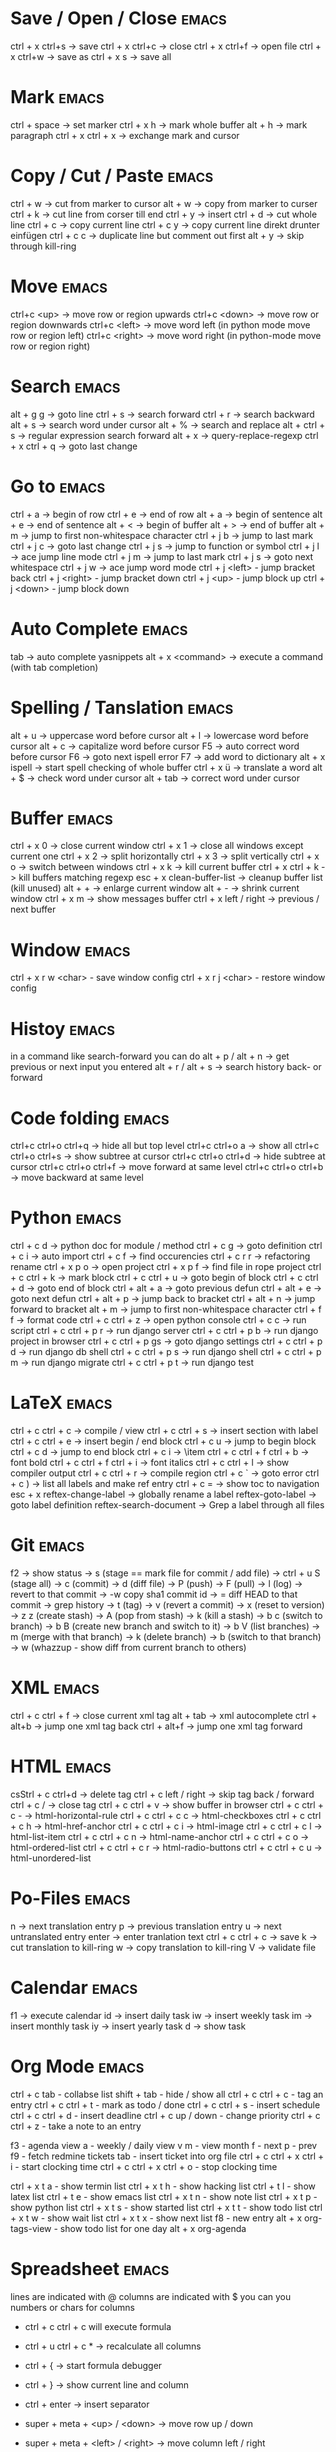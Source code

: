 * Save / Open / Close 						      :emacs:
ctrl + x ctrl+s -> save
ctrl + x ctrl+c -> close
ctrl + x ctrl+f -> open file
ctrl + x ctrl+w -> save as
ctrl + x s      -> save all

* Mark 								      :emacs:
ctrl + space         -> set marker
ctrl + x h           -> mark whole buffer
alt  + h             -> mark paragraph
ctrl + x ctrl + x    -> exchange mark and cursor

* Copy / Cut / Paste 						      :emacs:
ctrl + w     -> cut from marker to cursor
alt  + w     -> copy from marker to curser
ctrl + k     -> cut line from corser till end
ctrl + y     -> insert
ctrl + d     -> cut whole line
ctrl + c     -> copy current line
ctrl + c y   -> copy current line direkt drunter einfügen
ctrl + c c   -> duplicate line but comment out first
alt  + y     -> skip through kill-ring

* Move 								      :emacs:
ctrl+c <up>    -> move row or region upwards
ctrl+c <down>  -> move row or region downwards
ctrl+c <left>  -> move word left (in python mode move row or region left)
ctrl+c <right> -> move word right (in python-mode move row or region right)

* Search 							      :emacs:
alt  + g g        -> goto line
ctrl + s          -> search forward
ctrl + r          -> search backward
alt + s           -> search word under cursor
alt  + %          -> search and replace
alt  + ctrl + s   -> regular expression search forward
alt  + x          -> query-replace-regexp
ctrl + x ctrl + q -> goto last change

* Go to 							      :emacs:
ctrl + a -> begin of row
ctrl + e -> end of row
alt  + a -> begin of sentence
alt  + e -> end of sentence
alt  + < -> begin of buffer
alt  + > -> end of buffer
alt  + m   -> jump to first non-whitespace character
ctrl + j b -> jump to last mark
ctrl + j c -> goto last change
ctrl + j s -> jump to function or symbol
ctrl + j l -> ace jump line mode
ctrl + j m -> jump to last mark
ctrl + j s -> goto next whitespace
ctrl + j w -> ace jump word mode
ctrl + j <left> - jump bracket back
ctrl + j <right> - jump bracket down
ctrl + j <up> - jump block up
ctrl + j <down> - jump block down

* Auto Complete 						      :emacs:
tab                -> auto complete yasnippets
alt  + x <command> -> execute a command (with tab completion)

* Spelling / Tanslation 					      :emacs:
alt + u        -> uppercase word before cursor
alt + l        -> lowercase word before cursor
alt + c        -> capitalize word before cursor
F5             -> auto correct word before cursor
F6             -> goto next ispell error
F7             -> add word to dictionary
alt + x ispell -> start spell checking of whole buffer
ctrl + x ü     -> translate a word
alt  + $       -> check word under cursor
alt  + tab     -> correct word under cursor

* Buffer 							      :emacs:
ctrl + x 0 -> close current window ctrl + x 1 -> close all windows
except current one ctrl + x 2 -> split horizontally ctrl + x 3 ->
split vertically ctrl + x o -> switch between windows ctrl + x k ->
kill current buffer ctrl + x ctrl + k -> kill buffers matching regexp
esc + x clean-buffer-list -> cleanup buffer list (kill unused)
alt + + -> enlarge
current window alt + - -> shrink current window ctrl + x m -> show
messages buffer ctrl + x left / right -> previous / next buffer
* Window                                                              :emacs:
ctrl + x r w <char>  - save window config
ctrl + x r j <char>  - restore window config

* Histoy                                                              :emacs:
in a command like search-forward you can do
alt + p / alt + n       -> get previous or next input you entered
alt + r / alt + s       -> search history back- or forward
* Code folding							      :emacs:
ctrl+c ctrl+o ctrl+q -> hide all but top level
ctrl+c ctrl+o a -> show all
ctrl+c ctrl+o ctrl+s -> show subtree at cursor
ctrl+c ctrl+o ctrl+d -> hide subtree at cursor
ctrl+c ctrl+o ctrl+f -> move forward at same level
ctrl+c ctrl+o ctrl+b -> move backward at same level

* Python 							      :emacs:
ctrl + c d          -> python doc for module / method
ctrl + c g          -> goto definition
ctrl + c i          -> auto import
ctrl + c f          -> find occurencies
ctrl + c r r        -> refactoring rename
ctrl + x p o        -> open project
ctrl + x p f        -> find file in rope project
ctrl + c ctrl + k   -> mark block
ctrl + c ctrl + u   -> goto begin of block
ctrl + c ctrl + d   -> goto end of block
ctrl + alt + a      -> goto previous defun
ctrl + alt + e      -> goto next defun
ctrl + alt + p      -> jump back to bracket
ctrl + alt + n      -> jump forward to bracket
alt  + m            -> jump to first non-whitespace character
ctrl + f f          -> format code
ctrl + c ctrl + z   -> open python console
ctrl + c c          -> run script
ctrl + c ctrl + p r -> run django server
ctrl + c ctrl + p b -> run django project in browser
ctrl + c ctrl + p gs -> goto django settings
ctrl + c ctrl + p d  -> run django db shell
ctrl + c ctrl + p s  -> run django shell
ctrl + c ctrl + p m  -> run django migrate
ctrl + c ctrl + p t  -> run django test

* LaTeX 							      :emacs:
ctrl + c ctrl + c          -> compile / view
ctrl + c ctrl + s          -> insert section with label
ctrl + c ctrl + e          -> insert begin / end block
ctrl + c u                 -> jump to begin block
ctrl + c d                 -> jump to end block
ctrl + c i                 -> \item
ctrl + c ctrl + f ctrl + b -> font bold
ctrl + c ctrl + f ctrl + i -> font italics
ctrl + c ctrl + l          -> show compiler output
ctrl + c ctrl + r          -> compile region
ctrl + c `                 -> goto error
ctrl + c )                 -> list all labels and make ref entry
ctrl + c =                 -> show toc to navigation
esc + x
   reftex-change-label     -> globally rename a label
   reftex-goto-label       -> goto label definition
   reftex-search-document  -> Grep a label through all files
* Git 								      :emacs:
f2             -> show status
               -> s (stage == mark file for commit / add file)
               -> ctrl + u S (stage all)
               -> c (commit)
               -> d (diff file)
               -> P (push)
               -> F (pull)
               -> l (log)
                 -> revert to that commit
                 -> \C-w copy sha1 commit id
                 -> = diff HEAD to that commit
                 -> grep history
               -> t (tag)
               -> v (revert a commit)
               -> x (reset to version)
               -> z z (create stash)
                 -> A (pop from stash)
                 -> k (kill a stash)
               -> b c (switch to branch)
               -> b B (create new branch and switch to it)
               -> b V (list branches)
                 -> m (merge with that branch)
                 -> k (delete branch)
                 -> b (switch to that branch)
               -> w (whazzup - show diff from current branch to others)
* XML 								      :emacs:
ctrl + c ctrl + f -> close current xml tag
alt  + tab        -> xml autocomplete
ctrl + alt+b      -> jump one xml tag back
ctrl + alt+f      -> jump one xml tag forward

* HTML 								      :emacs:
csStrl + c ctrl+d       -> delete tag
ctrl + c left / right -> skip tag back / forward
ctrl + c /            -> close tag
ctrl + c ctrl + v     -> show buffer in browser
ctrl + c ctrl + c -   ->  html-horizontal-rule
ctrl + c ctrl + c c   ->  html-checkboxes
ctrl + c ctrl + c h   ->  html-href-anchor
ctrl + c ctrl + c i   ->  html-image
ctrl + c ctrl + c l   ->  html-list-item
ctrl + c ctrl + c n   ->  html-name-anchor
ctrl + c ctrl + c o   ->  html-ordered-list
ctrl + c ctrl + c r   ->  html-radio-buttons
ctrl + c ctrl + c u   ->  html-unordered-list

* Po-Files							      :emacs:
n -> next translation entry
p -> previous translation entry
u -> next untranslated entry
enter -> enter tranlation text
  ctrl + c ctrl + c -> save
k -> cut translation to kill-ring
w -> copy translation to kill-ring
V -> validate file

* Calendar                                                            :emacs:
f1 -> execute calendar
id -> insert daily task
iw -> insert weekly  task
im -> insert monthly task
iy -> insert yearly task
d  -> show task

* Org Mode                                                            :emacs:
ctrl + c tab            - collabse list
shift + tab           - hide / show all
ctrl + c ctrl + c     - tag an entry
ctrl + c ctrl + t     - mark as todo / done
ctrl + c ctrl + s     - insert schedule
ctrl + c ctrl + d     - insert deadline
ctrl + c up / down    - change priority
ctrl + c ctrl + z     - take a note to an entry

f3                    - agenda view
  a - weekly / daily view
  v m - view month
  f - next
  p - prev
f9                    - fetch redmine tickets
  tab                 - insert ticket into org file
ctrl + c ctrl + x ctrl + i - start clocking time
ctrl + c ctrl + x ctrl + o - stop clocking time

ctrl + x t a          - show termin list
ctrl + x t h          - show hacking list
ctrl + t l            - show latex list
ctrl + t e            - show emacs list
ctrl + x t n          - show note list
ctrl + x t p          - show python list
ctrl + x t s          - show started list
ctrl + x t t          - show todo list
ctrl + x t w          - show wait list
ctrl + x t x          - show next list
f8                    - new entry
alt + x org-tags-view - show todo list for one day
alt + x org-agenda

* Spreadsheet 							      :emacs:
lines are indicated with @
columns are indicated with $
you can you numbers or chars for columns

- ctrl + c ctrl + c will execute formula
- ctrl + u ctrl + c * -> recalculate all columns

- ctrl + { -> start formula debugger
- ctrl + } -> show current line and column
- ctrl + enter -> insert separator
- super + meta + <up> / <down> -> move row up / down
- super + meta + <left> / <right> -> move column left / right

- sum a column =vsum(@2..@-1)
- calc time durations ='(with-time t (- $3 $2))

* YaSnippet 							      :emacs:
alt + x yas/new-snippet    -> create new template

# -*- mode: snippet -*-
# name: Name
# key: Name
# --

Template with
${1:varname}
$0 -> End of template

* sudo 								      :emacs:
/sudo::/etc/z.b.conf - sudo edit

* retangle edit 						      :emacs:
mark region, than ctrl+x r t and # (comment all lines in region)
ctrl+x r k delete alle comment characters

* Remote Edit 							      :emacs:
# ftp edit
/ftp:ftp1049583-balle@wp079.webpack.hosteurope.de:/

* debugging lisp 						      :emacs:
alt  + x edebug-all-defs than alt + x edebug-defun behind function
ctrl + alt  f syntax check forward
ctrl + alt  b syntax check backward
mit ctrl + x ctrl + e execute statement

* Bookmarks 							      :emacs:
ctrl + x r m              -> set bookmark
ctrl + x r b              -> goto bookmark
ctrl + x r l              -> list bookmarks
ctrl + x r d              -> delete bookmark
ctrl + x r s              -> save bookmarks
ctrl + space ctrl + space -> push pos to mark ring
ctrl + x ctrl + space     -> globally goto last pos in mark ring
ctrl + u ctrl + space     -> goto last pos in mark ring in current buffer
* Macros 							      :emacs:
ctrl + x ( -> begin macro recording
ctrl + x ) -> end macro recording
ctrl + x e -> execute last macro on current line
esc + x apply-macro-to-region-lines -> run last macro on each line of region
esc+x name-last-kbg-macro - to give macro a name for this session
esc+x insert-kbd-macro - to save macro in a file
ctrl + c k p - previous macro in macro-ring
ctrl + c k n - next macro in macro-ring

* Repeat							      :emacs:
esc <no> <shortcut> - repeat shortcut no times
ctrl+u <shortcut> - do shortcut 4 times (ctrl+u ctrl+u 16 time and so on)
ctrl+x z - repeat last command

* Diff                                                                :emacs:
\M-x ediff-buffers
n - next difference
p - previous difference
Visually Diff two Regions
\M-x ediff-regions-linewise
\M-x ediff-regions-wordwise

Merging with \M-x emerge-buffers


Want to see / merge differences in two directories?
ediff-directories
emerge-merge-directories
* Encoding 							      :emacs:
ctrl + x =                    -> show position and character info
ctrl + shift + u              -> enter character by code
ctrl + x ctrl + m f           -> set encoding for buffer
ctrl + x ctrl + m F           -> set default encoding for all buffers
esc + x describe-coding-system -> show current encodings

* Dired								      :emacs:
m - mark file
t - mark all
r - rename
R - move marked files
C - copy
D - delete
+ - mkdir
^ - go dir up
=======
* Eshell                                                              :emacs:
grep output goes to grep buffer
> #<buffer muh> - redirect to buffer
> /dev/clip - copy to clipboard
> /dev/kill - copy to kill ring

>>>>>>> 624273f2c356d7626e3d10c2f8641c60626608dd
* Misc 								      :emacs:
ctrl + g                      -> Cancel
ctrl + x u                    -> UNDO tree
ctrl + x U                    -> undo last change


esc+x package-list-packages   -> emacs erweiterung suchen / (de)installieren
esc+x re-builder              -> regexp helper shows matches in buffer
esc+x quoted-insert <key>     -> to get keycode to insert in set-key command
alt  + x compare-windows      -> compare buffers of visible windows
alt ;                         -> block comment
alt  + x revert-buffer        -> reload the file
alt  + x highlight-changes-mode
ctrl + x esc esc              -> show executed commands as lisp code
alt  + x text-scale-increase  -> increase font size
alt  + x describe-face
alt  + x eval-current-buffer
alt  + x ediff-directories    -> show difference of two directories
alt + x hightlight-regexp     -> highlight words matching regexp
alt + x occur                 -> open new buffer, show all lines matching regexp
alt + x switch-to-buffer
f4                            -> grep for todo comments in dir

* search / replace in more than one file 			      :emacs:
execute dired
mark files with m (u for unmark)
alt + x dired-do-query-replace-regexp

* Help 								      :emacs:
ctrl + h a        -> apropos (help keyword search)
ctrl + h b        -> show all keyboard shortcuts
ctrl + h k        -> show description of shortcut
ctrl + h f        -> show documentation of function
ctrl + c ctrl + h -> show keyboard shortcuts of current mode
ctrl + h F - search in emacs faq
ctrl + h i m      -> open documentation directory

